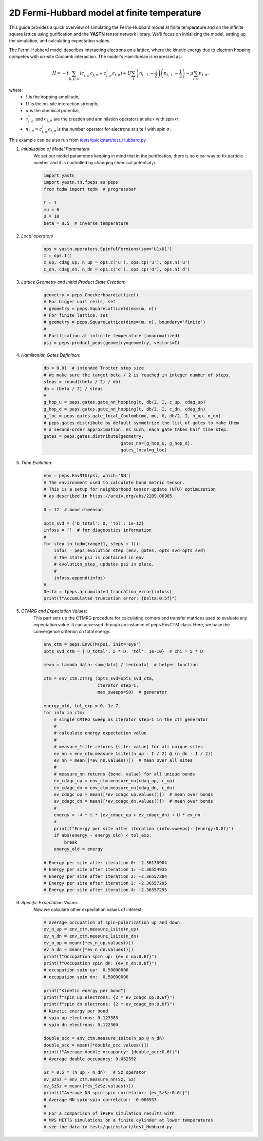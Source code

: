 2D Fermi-Hubbard model at finite temperature
============================================

This guide provides a quick overview of simulating the Fermi-Hubbard model at finite temperature
and on the infinite square lattice using purification and the **YASTN** tensor network library.
We'll focus on initializing the model, setting up the simulation, and calculating expectation values.

The Fermi-Hubbard model describes interacting electrons on a lattice,
where the kinetic energy due to electron hopping competes with on-site Coulomb interaction.
The model's Hamiltonian is expressed as:

.. math::

    H = -t \sum_{\langle i, j \rangle, \sigma} (c_{i, \sigma}^\dagger c_{j, \sigma} + c_{j, \sigma}^\dagger c_{i, \sigma}) + U \sum_i \left( n_{i, \uparrow} - \frac{1}{2} \right) \left(n_{i, \downarrow} - \frac{1}{2} \right) - \mu \sum_{i, \sigma} n_{i, \sigma},

where:
    - :math:`t` is the hopping amplitude,
    - :math:`U` is the on-site interaction strength,
    - :math:`\mu` is the chemical potential,
    - :math:`c_{i, \sigma}^\dagger` and :math:`c_{i, \sigma}` are the creation and annihilation operators at site :math:`i` with spin :math:`\sigma`,
    - :math:`n_{i, \sigma} = c_{i, \sigma}^\dagger c_{i, \sigma}` is the number operator for electrons at site :math:`i` with spin :math:`\sigma`.


This example can be also run from `tests/quickstart/test_Hubbard.py <https://github.com/yastn/yastn/blob/master/tests/quickstart/test_Hubbard.py>`_

1. *Initialization of Model Parameters*:
    We set our model parameters keeping in mind that in the purification, there is no clear way to fix particle number
    and it is controlled by changing chemical potential :math:`\mu`.

    .. code-block:: python

        import yastn
        import yastn.tn.fpeps as peps
        from tqdm import tqdm  # progressbar

        t = 1
        mu = 0
        U = 10
        beta = 0.5  # inverse temperature

2. *Local operators*
    .. code-block:: python

        ops = yastn.operators.SpinfulFermions(sym='U1xU1')
        I = ops.I()
        c_up, cdag_up, n_up = ops.c('u'), ops.cp('u'), ops.n('u')
        c_dn, cdag_dn, n_dn = ops.c('d'), ops.cp('d'), ops.n('d')


3. *Lattice Geometry and Initial Product State Creation*:
    .. code-block:: python

        geometry = peps.CheckerboardLattice()
        # For bigger unit cells, set
        # geometry = peps.SquareLattice(dims=(m, n))
        # For finite lattice, set
        # geometry = peps.SquareLattice(dims=(m, n), boundary='finite')
        #
        # Purification at infinite temperature (unnormalized)
        psi = peps.product_peps(geometry=geometry, vectors=I)


4. *Hamiltonian Gates Definition*:
    .. code-block:: python

        db = 0.01  # intended Trotter step size
        # We make sure the target beta / 2 is reached in integer number of steps.
        steps = round((beta / 2) / db)
        db = (beta / 2) / steps
        #
        g_hop_u = peps.gates.gate_nn_hopping(t, db/2, I, c_up, cdag_up)
        g_hop_d = peps.gates.gate_nn_hopping(t, db/2, I, c_dn, cdag_dn)
        g_loc = peps.gates.gate_local_Coulomb(mu, mu, U, db/2, I, n_up, n_dn)
        # peps.gates.distribute by default symmetrize the list of gates to make them
        # a second-order approximation. As such, each gate takes half time step.
        gates = peps.gates.distribute(geometry,
                                      gates_nn=[g_hop_u, g_hop_d],
                                      gates_local=g_loc)



5. *Time Evolution*:
    .. code-block:: python

        env = peps.EnvNTU(psi, which='NN')
        # The environment used to calculate bond metric tensor.
        # This is a setup for neighborhood tensor update (NTU) optimization
        # as described in https://arxiv.org/abs/2209.00985

        D = 12  # bond dimenson

        opts_svd = {'D_total': D, 'tol': 1e-12}
        infoss = []  # for diagnostics information
        #
        for step in tqdm(range(1, steps + 1)):
            infos = peps.evolution_step_(env, gates, opts_svd=opts_svd)
            # The state psi is contained in env
            # evolution_step_ updates psi in place.
            #
            infoss.append(infos)
        #
        Delta = fpeps.accumulated_truncation_error(infoss)
        print(f"Accumulated truncation error: {Delta:0.5f}")


5. *CTMRG and Expectation Values*:
    This part sets up the CTMRG procedure for calculating corners
    and transfer matrices used to evaluate any expectation value.
    It can accessed through an instance of peps.EnvCTM class.
    Here, we base the convergence criterion on total energy.

    .. code-block:: python

        env_ctm = peps.EnvCTM(psi, init='eye')
        opts_svd_ctm = {'D_total': 5 * D, 'tol': 1e-10}  # chi = 5 * D

        mean = lambda data: sum(data) / len(data)  # helper function

        ctm = env_ctm.ctmrg_(opts_svd=opts_svd_ctm,
                             iterator_step=1,
                             max_sweeps=50)  # generator

        energy_old, tol_exp = 0, 1e-7
        for info in ctm:
            # single CMTRG sweep as iterator_step=1 in the ctm generator
            #
            # calculate energy expectation value
            #
            # measure_1site returns {site: value} for all unique sites
            ev_nn = env_ctm.measure_1site((n_up - I / 2) @ (n_dn - I / 2))
            ev_nn = mean([*ev_nn.values()])  # mean over all sites
            #
            # measure_nn returns {bond: value} for all unique bonds
            ev_cdagc_up = env_ctm.measure_nn(cdag_up, c_up)
            ev_cdagc_dn = env_ctm.measure_nn(cdag_dn, c_dn)
            ev_cdagc_up = mean([*ev_cdagc_up.values()])  # mean over bonds
            ev_cdagc_dn = mean([*ev_cdagc_dn.values()])  # mean over bonds
            #
            energy = -4 * t * (ev_cdagc_up + ev_cdagc_dn) + U * ev_nn
            #
            print(f"Energy per site after iteration {info.sweeps}: {energy:0.8f}")
            if abs(energy - energy_old) < tol_exp:
                break
            energy_old = energy

        # Energy per site after iteration 0: -2.36130904
        # Energy per site after iteration 1: -2.36554935
        # Energy per site after iteration 2: -2.36557284
        # Energy per site after iteration 3: -2.36557295
        # Energy per site after iteration 4: -2.36557295


6. *Specific Expectation Values*:
    Now we calculate other expectation values of interest.

    .. code-block:: python

        # average occupation of spin-polarization up and down
        ev_n_up = env_ctm.measure_1site(n_up)
        ev_n_dn = env_ctm.measure_1site(n_dn)
        ev_n_up = mean([*ev_n_up.values()])
        ev_n_dn = mean([*ev_n_dn.values()])
        print(f"Occupation spin up: {ev_n_up:0.8f}")
        print(f"Occupation spin dn: {ev_n_dn:0.8f}")
        # occupation spin up:  0.50000000
        # occupation spin dn:  0.50000000

        print("Kinetic energy per bond")
        print(f"spin up electrons: {2 * ev_cdagc_up:0.6f}")
        print(f"spin dn electrons: {2 * ev_cdagc_dn:0.6f}")
        # Kinetic energy per bond
        # spin up electrons: 0.123385
        # spin dn electrons: 0.122360

        double_occ = env_ctm.measure_1site(n_up @ n_dn)
        double_occ = mean([*double_occ.values()])
        print(f"Average double occupancy: {double_occ:0.6f}")
        # Average double occupancy: 0.062592

        Sz = 0.5 * (n_up - n_dn)   # Sz operator
        ev_SzSz = env_ctm.measure_nn(Sz, Sz)
        ev_SzSz = mean([*ev_SzSz.values()])
        print(f"Average NN spin-spin correlator: {ev_SzSz:0.6f}")
        # Average NN spin-spin correlator: -0.006933
        #
        # For a comparison of iPEPS simulation results with
        # MPS METTS simulations on a finite cylinder at lower temperatures
        # see the data in tests/quickstart/test_Hubbard.py
